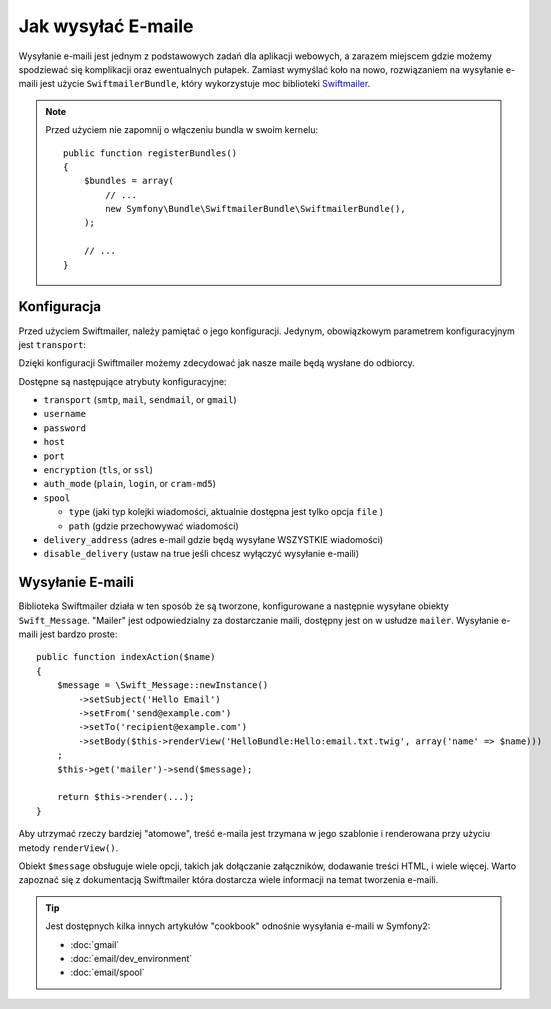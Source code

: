 .. index::
   single: Emails

Jak wysyłać E-maile
=================

Wysyłanie e-maili jest jednym z podstawowych zadań dla aplikacji webowych,
a zarazem miejscem gdzie możemy spodziewać się komplikacji oraz ewentualnych pułapek.
Zamiast wymyślać koło na nowo, rozwiązaniem na wysyłanie e-maili jest użycie ``SwiftmailerBundle``,
który wykorzystuje moc biblioteki `Swiftmailer`_.

.. note::

    Przed użyciem nie zapomnij o włączeniu bundla w swoim kernelu::

        public function registerBundles()
        {
            $bundles = array(
                // ...
                new Symfony\Bundle\SwiftmailerBundle\SwiftmailerBundle(),
            );

            // ...
        }

.. _swift-mailer-configuration:

Konfiguracja
------------

Przed użyciem Swiftmailer, należy pamiętać o jego konfiguracji.
Jedynym, obowiązkowym parametrem konfiguracyjnym jest ``transport``:

.. configuration-block::

    .. code-block:: yaml

        # app/config/config.yml
        swiftmailer:
            transport:  smtp
            encryption: ssl
            auth_mode:  login
            host:       smtp.gmail.com
            username:   nazwa_uzytkownika
            password:   twoje_haslo

    .. code-block:: xml

        <!-- app/config/config.xml -->

        <!--
        xmlns:swiftmailer="http://symfony.com/schema/dic/swiftmailer"
        http://symfony.com/schema/dic/swiftmailer http://symfony.com/schema/dic/swiftmailer/swiftmailer-1.0.xsd
        -->

        <swiftmailer:config
            transport="smtp"
            encryption="ssl"
            auth-mode="login"
            host="smtp.gmail.com"
            username="nazwa_uzytkownika"
            password="twoje_haslo" />

    .. code-block:: php

        // app/config/config.php
        $container->loadFromExtension('swiftmailer', array(
            'transport'  => "smtp",
            'encryption' => "ssl",
            'auth_mode'  => "login",
            'host'       => "smtp.gmail.com",
            'username'   => "nazwa_uzytkownika",
            'password'   => "twoje_haslo",
        ));

Dzięki konfiguracji Swiftmailer możemy zdecydować jak nasze maile będą wysłane do odbiorcy.

Dostępne są następujące atrybuty konfiguracyjne:

* ``transport``         (``smtp``, ``mail``, ``sendmail``, or ``gmail``)
* ``username``
* ``password``
* ``host``
* ``port``
* ``encryption``        (``tls``, or ``ssl``)
* ``auth_mode``         (``plain``, ``login``, or ``cram-md5``)
* ``spool``

  * ``type`` (jaki typ kolejki wiadomości, aktualnie dostępna jest tylko opcja ``file`` )
  * ``path`` (gdzie przechowywać wiadomości)
* ``delivery_address``  (adres e-mail gdzie będą wysyłane WSZYSTKIE wiadomości)
* ``disable_delivery``  (ustaw na true jeśli chcesz wyłączyć wysyłanie e-maili)

Wysyłanie E-maili
---------------
Biblioteka Swiftmailer działa w ten sposób że są tworzone, konfigurowane a następnie wysyłane obiekty ``Swift_Message``.
"Mailer" jest odpowiedzialny za dostarczanie maili, dostępny jest on w usłudze ``mailer``.
Wysyłanie e-maili jest bardzo proste::

    public function indexAction($name)
    {
        $message = \Swift_Message::newInstance()
            ->setSubject('Hello Email')
            ->setFrom('send@example.com')
            ->setTo('recipient@example.com')
            ->setBody($this->renderView('HelloBundle:Hello:email.txt.twig', array('name' => $name)))
        ;
        $this->get('mailer')->send($message);

        return $this->render(...);
    }

Aby utrzymać rzeczy bardziej "atomowe", treść e-maila jest trzymana w jego szablonie i renderowana przy użyciu metody ``renderView()``.

Obiekt ``$message`` obsługuje wiele opcji, takich jak dołączanie załączników,
dodawanie treści HTML, i wiele więcej.
Warto zapoznać się z dokumentacją Swiftmailer która dostarcza wiele informacji na temat tworzenia e-maili.

.. tip::

    Jest dostępnych kilka innych artykułów "cookbook" odnośnie wysyłania e-maili w Symfony2:

    * :doc:`gmail`
    * :doc:`email/dev_environment`
    * :doc:`email/spool`

.. _`Swiftmailer`: http://www.swiftmailer.org/
.. _`Tworzenie wiadomości`: http://swiftmailer.org/docs/messages
